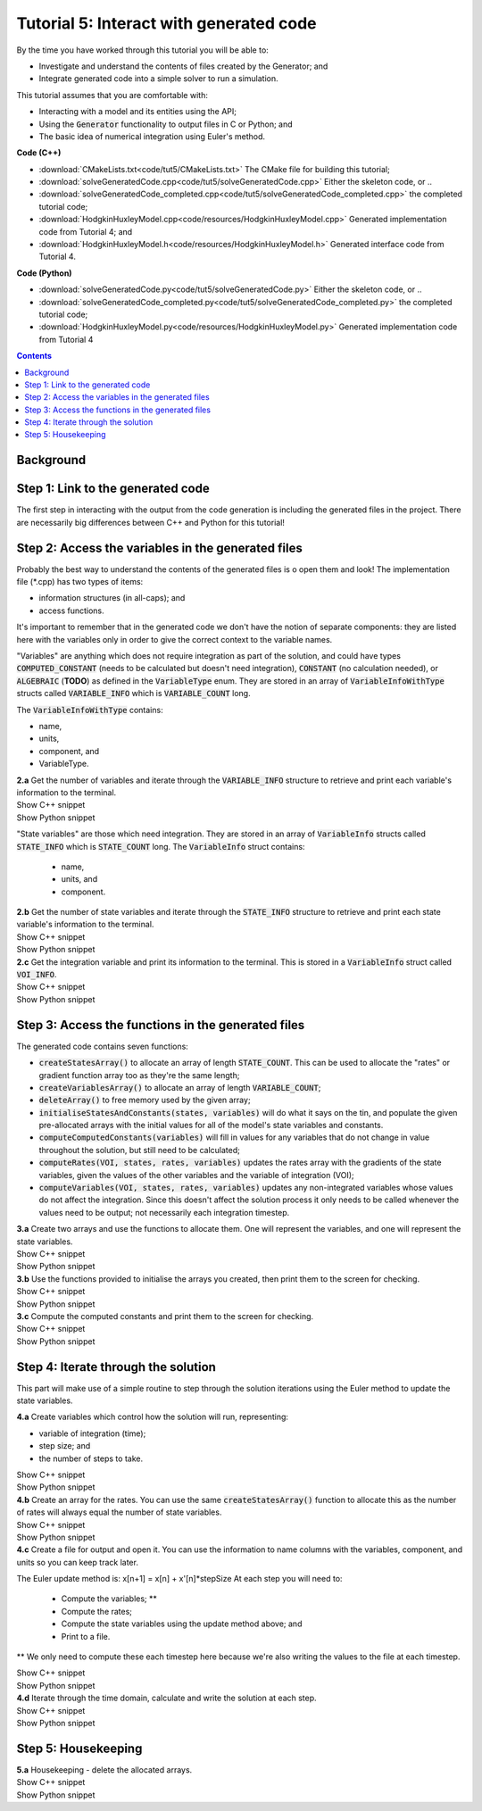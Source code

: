 ..  _combine_solveGeneratedCode:

Tutorial 5: Interact with generated code
========================================

.. container:: shortlist

    By the time you have worked through this tutorial you will be able to:

    - Investigate and understand the contents of files created by the Generator; and
    - Integrate generated code into a simple solver to run a simulation.

    This tutorial assumes that you are comfortable with:

    - Interacting with a model and its entities using the API;
    - Using the :code:`Generator` functionality to output files in C or Python; and
    - The basic idea of numerical integration using Euler's method.

.. container:: shortlist

    **Code (C++)**

    - :download:`CMakeLists.txt<code/tut5/CMakeLists.txt>` The CMake file for building this tutorial;
    - :download:`solveGeneratedCode.cpp<code/tut5/solveGeneratedCode.cpp>` Either the skeleton code, or ..
    - :download:`solveGeneratedCode_completed.cpp<code/tut5/solveGeneratedCode_completed.cpp>` the completed tutorial code;
    - :download:`HodgkinHuxleyModel.cpp<code/resources/HodgkinHuxleyModel.cpp>` Generated implementation code from Tutorial 4; and
    - :download:`HodgkinHuxleyModel.h<code/resources/HodgkinHuxleyModel.h>` Generated interface code from Tutorial 4.

.. container:: shortlist

    **Code (Python)**

    - :download:`solveGeneratedCode.py<code/tut5/solveGeneratedCode.py>` Either the skeleton code, or ..
    - :download:`solveGeneratedCode_completed.py<code/tut5/solveGeneratedCode_completed.py>` the completed tutorial code;
    - :download:`HodgkinHuxleyModel.py<code/resources/HodgkinHuxleyModel.py>` Generated implementation code from Tutorial 4

.. contents:: Contents
    :local:

Background
----------


Step 1: Link to the generated code
----------------------------------
The first step in interacting with the output from the code generation is including the generated files in the project.       
There are necessarily big differences between C++ and Python for this tutorial!

.. tabs:: 

    .. tab:: C++ instructions

        .. container:: dothis
        
            **1.a** Enter the path to the generated header/interface *.h file in the #include block above.

        .. container:: dothis
        
            **1.b** Add the name and path of the implementation *.cpp file in the CMakeLists.txt file,(or whatever your local toolchain requires).

        .. container:: dothis
        
            **1.c** Open the implementation file *.cpp file and verify that the #include statement in line 3 has the filename of your interface *.h file.  
            Amend if needed and close the file.

        .. container:: dothis

            **1.d** Call cmake to create the Makefile.
            Call make -j to build the executable.
            Run the code so far to check that the libCellML versions match.

    .. tab:: Python instructions

        **TODO**


Step 2: Access the variables in the generated files
---------------------------------------------------

Probably the best way to understand the contents of the generated files is o open them and look!
The implementation file (*.cpp) has two types of items:

- information structures (in all-caps); and
- access functions.

It's important to remember that in the generated code we don't have the notion of separate components: they are listed here with the variables only in order to give the correct context to the variable names.

"Variables" are anything which does not require integration as part of the solution, and could have types :code:`COMPUTED_CONSTANT` (needs to be calculated but doesn't need integration), :code:`CONSTANT` (no calculation needed), or :code:`ALGEBRAIC` (**TODO**) as defined in the :code:`VariableType` enum.
They are stored in an array of :code:`VariableInfoWithType` structs called :code:`VARIABLE_INFO` which is :code:`VARIABLE_COUNT` long.  

The :code:`VariableInfoWithType` contains:

- name,
- units,
- component, and
- VariableType.

.. container:: dothis

    **2.a** Get the number of variables and iterate through the :code:`VARIABLE_INFO` structure to retrieve and print each variable's information to the terminal.

.. container:: toggle

    .. container:: header

        Show C++ snippet

    .. literalinclude:: ../combine2020/code/tut5/solveGeneratedCode_completed.cpp
        :language: c++
        :start-at: //  2.a
        :end-before: //  end 2.a

.. container:: toggle

    .. container:: header

        Show Python snippet

    .. literalinclude:: ../combine2020/code/tut5/solveGeneratedCode_completed.py
        :language: python
        :start-at: #  2.a
        :end-before: #  end 2.a

"State variables" are those which need integration.
They are stored in an array of :code:`VariableInfo` structs called :code:`STATE_INFO` which
is :code:`STATE_COUNT` long.  The :code:`VariableInfo` struct contains:
    - name,
    - units, and
    - component.

.. container:: dothis

    **2.b** Get the number of state variables and iterate through the :code:`STATE_INFO` structure to retrieve and print each state variable's information to the terminal.

.. container:: toggle

    .. container:: header

        Show C++ snippet

    .. literalinclude:: ../combine2020/code/tut5/solveGeneratedCode_completed.cpp
        :language: c++
        :start-at: //  2.b
        :end-before: //  2.c 

.. container:: toggle

    .. container:: header

        Show Python snippet

    .. literalinclude:: ../combine2020/code/tut5/solveGeneratedCode_completed.py
        :language: python
        :start-at: #  2.b
        :end-before: #  2.c

.. container:: dothis

    **2.c** Get the integration variable and print its information to the terminal.
    This is stored in a :code:`VariableInfo` struct called :code:`VOI_INFO`.

.. container:: toggle

    .. container:: header

        Show C++ snippet

    .. literalinclude:: ../combine2020/code/tut5/solveGeneratedCode_completed.cpp
        :language: c++
        :start-at: //  2.c
        :end-before: //  end 2

.. container:: toggle

    .. container:: header

        Show Python snippet

    .. literalinclude:: ../combine2020/code/tut5/solveGeneratedCode_completed.py
        :language: python
        :start-at: #  2.c
        :end-before: #  end 2

Step 3: Access the functions in the generated files
---------------------------------------------------

The generated code contains seven functions:

- :code:`createStatesArray()` to allocate an array of length :code:`STATE_COUNT`.
  This can be used to allocate the "rates" or gradient function array too as they're the same length;
- :code:`createVariablesArray()` to allocate an array of length :code:`VARIABLE_COUNT`;
- :code:`deleteArray()` to free memory used by the given array;
- :code:`initialiseStatesAndConstants(states, variables)` will do what it says on the tin, and populate the given pre-allocated arrays with the initial values for all of the model's state variables and constants.
- :code:`computeComputedConstants(variables)` will fill in values for any variables that do not change in value throughout the solution, but still need to be calculated;
- :code:`computeRates(VOI, states, rates, variables)` updates the rates array with the gradients of the state variables, given the values of the other variables and the variable of integration (VOI);
- :code:`computeVariables(VOI, states, rates, variables)` updates any non-integrated variables whose values do not affect the integration.
  Since this doesn't affect the solution process it only needs to be called whenever the values need to be output; not necessarily each integration timestep.

.. container:: dothis

    **3.a** Create two arrays and use the functions to allocate them.
    One will represent the variables, and one will represent the state variables. 

.. container:: toggle

    .. container:: header

        Show C++ snippet

    .. literalinclude:: ../combine2020/code/tut5/solveGeneratedCode_completed.cpp
        :language: c++
        :start-at: //  3.a
        :end-before: //  3.b 

.. container:: toggle

    .. container:: header

        Show Python snippet

    .. literalinclude:: ../combine2020/code/tut5/solveGeneratedCode_completed.py
        :language: python
        :start-at: #  3.a
        :end-before: #  3.b

.. container:: dothis

    **3.b** Use the functions provided to initialise the arrays you created, then print them to the screen for checking.
    
.. container:: toggle

    .. container:: header

        Show C++ snippet

    .. literalinclude:: ../combine2020/code/tut5/solveGeneratedCode_completed.cpp
        :language: c++
        :start-at: //  3.b
        :end-before: //  3.c 

.. container:: toggle

    .. container:: header

        Show Python snippet

    .. literalinclude:: ../combine2020/code/tut5/solveGeneratedCode_completed.py
        :language: python
        :start-at: #  3.b
        :end-before: #  3.c

.. container:: dothis

    **3.c** Compute the computed constants and print them to the screen for checking.

.. container:: toggle

    .. container:: header

        Show C++ snippet

    .. literalinclude:: ../combine2020/code/tut5/solveGeneratedCode_completed.cpp
        :language: c++
        :start-at: //  3.c
        :end-before: //  end 3

.. container:: toggle

    .. container:: header

        Show Python snippet

    .. literalinclude:: ../combine2020/code/tut5/solveGeneratedCode_completed.py
        :language: python
        :start-at: #  3.c
        :end-before: #  end 3

Step 4: Iterate through the solution
------------------------------------
This part will make use of a simple routine to step through the solution iterations using the Euler method to update the state variables.

.. container:: dothis

    **4.a** Create variables which control how the solution will run, representing:

    - variable of integration (time);
    - step size; and
    - the number of steps to take.

.. container:: toggle

    .. container:: header

        Show C++ snippet

    .. literalinclude:: ../combine2020/code/tut5/solveGeneratedCode_completed.cpp
        :language: c++
        :start-at: //  4.a
        :end-before: //  4.b 

.. container:: toggle

    .. container:: header

        Show Python snippet

    .. literalinclude:: ../combine2020/code/tut5/solveGeneratedCode_completed.py
        :language: python
        :start-at: #  4.a
        :end-before: #  4.b

.. container:: dothis

    **4.b** Create an array for the rates.
    You can use the same :code:`createStatesArray()` function to allocate this as the number of rates will always equal the number of state variables.

.. container:: toggle

    .. container:: header

        Show C++ snippet

    .. literalinclude:: ../combine2020/code/tut5/solveGeneratedCode_completed.cpp
        :language: c++
        :start-at: //  4.b
        :end-before: //  4.c 

.. container:: toggle

    .. container:: header

        Show Python snippet

    .. literalinclude:: ../combine2020/code/tut5/solveGeneratedCode_completed.py
        :language: python
        :start-at: #  4.b
        :end-before: #  4.c

.. container:: dothis

    **4.c** Create a file for output and open it.
    You can use the information to name columns with the variables, component, and units so you can keep track later.

The Euler update method is: x[n+1] = x[n] + x'[n]*stepSize
At each step you will need to:
    - Compute the variables; **
    - Compute the rates;
    - Compute the state variables using the update method above; and
    - Print to a file.
** We only need to compute these each timestep here because we're also writing the values to the file at each timestep.

.. container:: toggle

    .. container:: header

        Show C++ snippet

    .. literalinclude:: ../combine2020/code/tut5/solveGeneratedCode_completed.cpp
        :language: c++
        :start-at: //  4.c
        :end-before: //  end 4.c

.. container:: toggle

    .. container:: header

        Show Python snippet

    .. literalinclude:: ../combine2020/code/tut5/solveGeneratedCode_completed.py
        :language: python
        :start-at: #  4.c
        :end-before: #  end 4.c

.. container:: dothis

    **4.d** Iterate through the time domain, calculate and write the solution at each step.
    
.. container:: toggle

    .. container:: header

        Show C++ snippet

    .. literalinclude:: ../combine2020/code/tut5/solveGeneratedCode_completed.cpp
        :language: c++
        :start-at: //  4.d
        :end-before: //  end 4

.. container:: toggle

    .. container:: header

        Show Python snippet

    .. literalinclude:: ../combine2020/code/tut5/solveGeneratedCode_completed.py
        :language: python
        :start-at: #  4.d
        :end-before: #  end 4

Step 5: Housekeeping
--------------------

.. container:: dothis

    **5.a**  Housekeeping - delete the allocated arrays.

.. container:: toggle

    .. container:: header

        Show C++ snippet

    .. literalinclude:: ../combine2020/code/tut5/solveGeneratedCode_completed.cpp
        :language: c++
        :start-at: //  5.a
        :end-before: //  end 5

.. container:: toggle

    .. container:: header

        Show Python snippet

    .. literalinclude:: ../combine2020/code/tut5/solveGeneratedCode_completed.py
        :language: python
        :start-at: #  5.a
        :end-before: #  end 5
